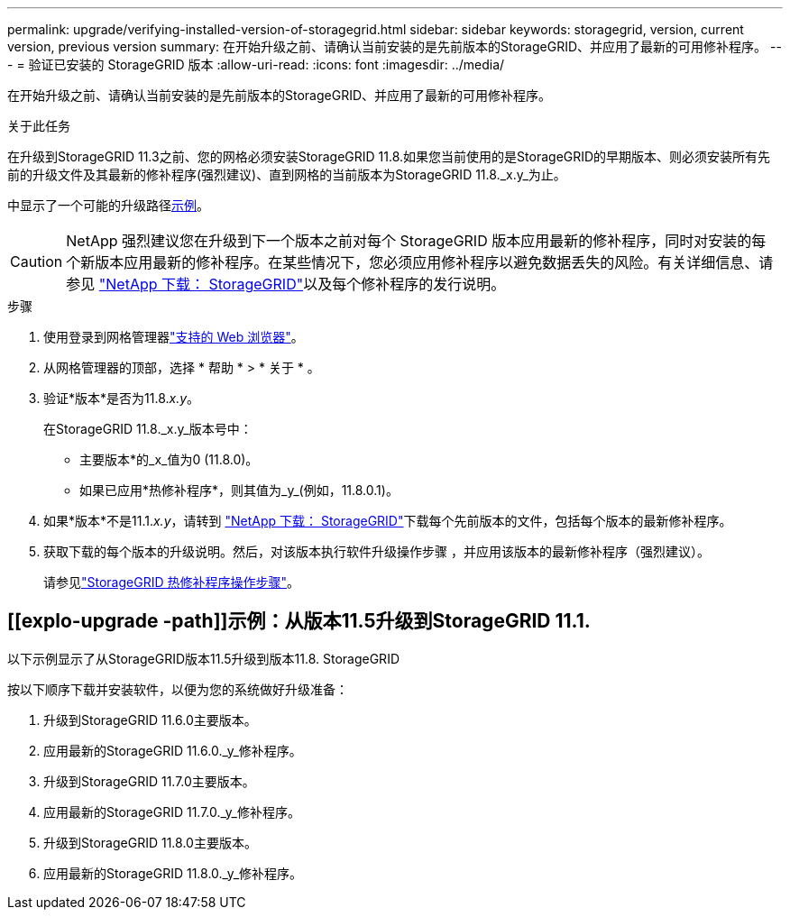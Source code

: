 ---
permalink: upgrade/verifying-installed-version-of-storagegrid.html 
sidebar: sidebar 
keywords: storagegrid, version, current version, previous version 
summary: 在开始升级之前、请确认当前安装的是先前版本的StorageGRID、并应用了最新的可用修补程序。 
---
= 验证已安装的 StorageGRID 版本
:allow-uri-read: 
:icons: font
:imagesdir: ../media/


[role="lead"]
在开始升级之前、请确认当前安装的是先前版本的StorageGRID、并应用了最新的可用修补程序。

.关于此任务
在升级到StorageGRID 11.3之前、您的网格必须安装StorageGRID 11.8.如果您当前使用的是StorageGRID的早期版本、则必须安装所有先前的升级文件及其最新的修补程序(强烈建议)、直到网格的当前版本为StorageGRID 11.8._x.y_为止。

中显示了一个可能的升级路径<<example-upgrade-path,示例>>。


CAUTION: NetApp 强烈建议您在升级到下一个版本之前对每个 StorageGRID 版本应用最新的修补程序，同时对安装的每个新版本应用最新的修补程序。在某些情况下，您必须应用修补程序以避免数据丢失的风险。有关详细信息、请参见 https://mysupport.netapp.com/site/products/all/details/storagegrid/downloads-tab["NetApp 下载： StorageGRID"^]以及每个修补程序的发行说明。

.步骤
. 使用登录到网格管理器link:../admin/web-browser-requirements.html["支持的 Web 浏览器"]。
. 从网格管理器的顶部，选择 * 帮助 * > * 关于 * 。
. 验证*版本*是否为11.8._x.y_。
+
在StorageGRID 11.8._x.y_版本号中：

+
** 主要版本*的_x_值为0 (11.8.0)。
** 如果已应用*热修补程序*，则其值为_y_(例如，11.8.0.1)。


. 如果*版本*不是11.1._x.y_，请转到 https://mysupport.netapp.com/site/products/all/details/storagegrid/downloads-tab["NetApp 下载： StorageGRID"^]下载每个先前版本的文件，包括每个版本的最新修补程序。
. 获取下载的每个版本的升级说明。然后，对该版本执行软件升级操作步骤 ，并应用该版本的最新修补程序（强烈建议）。
+
请参见link:../maintain/storagegrid-hotfix-procedure.html["StorageGRID 热修补程序操作步骤"]。





== [[explo-upgrade -path]]示例：从版本11.5升级到StorageGRID 11.1.

以下示例显示了从StorageGRID版本11.5升级到版本11.8. StorageGRID

按以下顺序下载并安装软件，以便为您的系统做好升级准备：

. 升级到StorageGRID 11.6.0主要版本。
. 应用最新的StorageGRID 11.6.0._y_修补程序。
. 升级到StorageGRID 11.7.0主要版本。
. 应用最新的StorageGRID 11.7.0._y_修补程序。
. 升级到StorageGRID 11.8.0主要版本。
. 应用最新的StorageGRID 11.8.0._y_修补程序。

